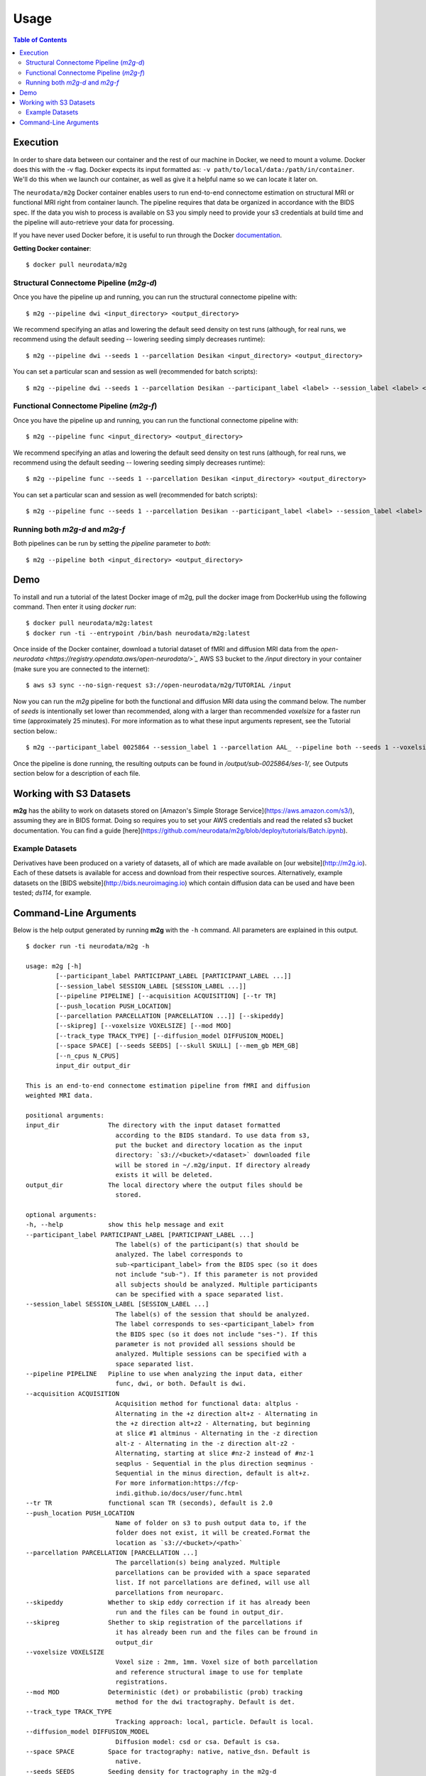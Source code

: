 ================================
Usage
================================


.. contents:: Table of Contents


Execution
================================


.. _Dockerhub : https://hub.docker.com/r/neurodata/m2g/
.. _documentation : https://docs.docker.com/

In order to share data between our container and the rest of our machine in Docker, we need to mount a volume.
Docker does this with the -v flag. Docker expects its input formatted as: ``-v path/to/local/data:/path/in/container``.
We'll do this when we launch our container, as well as give it a helpful name so we can locate it later on.

The ``neurodata/m2g`` Docker container enables users to run end-to-end connectome estimation on structural MRI or functional MRI right from container launch. The pipeline requires that data be organized in accordance with the BIDS spec. If the data you wish to process is available on S3 you simply need to provide your s3 credentials at build time and the pipeline will auto-retrieve your data for processing.

If you have never used Docker before, it is useful to run through the Docker documentation_.

**Getting Docker container**::

    $ docker pull neurodata/m2g

Structural Connectome Pipeline (`m2g-d`)
----------------------------------------

Once you have the pipeline up and running, you can run the structural connectome pipeline with::

    $ m2g --pipeline dwi <input_directory> <output_directory>

We recommend specifying an atlas and lowering the default seed density on test runs (although, for real runs, we recommend using the default seeding -- lowering seeding simply decreases runtime)::

    $ m2g --pipeline dwi --seeds 1 --parcellation Desikan <input_directory> <output_directory>

You can set a particular scan and session as well (recommended for batch scripts)::

    $ m2g --pipeline dwi --seeds 1 --parcellation Desikan --participant_label <label> --session_label <label> <input_directory> <output_directory>


Functional Connectome Pipeline (`m2g-f`)
----------------------------------------

Once you have the pipeline up and running, you can run the functional connectome pipeline with::

    $ m2g --pipeline func <input_directory> <output_directory>

We recommend specifying an atlas and lowering the default seed density on test runs (although, for real runs, we recommend using the default seeding -- lowering seeding simply decreases runtime)::

    $ m2g --pipeline func --seeds 1 --parcellation Desikan <input_directory> <output_directory>

You can set a particular scan and session as well (recommended for batch scripts)::

    $ m2g --pipeline func --seeds 1 --parcellation Desikan --participant_label <label> --session_label <label> <input_directory> <output_directory>


Running both `m2g-d` and `m2g-f`
--------------------------------

Both pipelines can be run by setting the `pipeline` parameter to `both`::

    $ m2g --pipeline both <input_directory> <output_directory>


Demo
=====

To install and run a tutorial of the latest Docker image of m2g, pull the docker image from DockerHub using the following command. Then enter it using `docker run`::

    $ docker pull neurodata/m2g:latest
    $ docker run -ti --entrypoint /bin/bash neurodata/m2g:latest

Once inside of the Docker container, download a tutorial dataset of fMRI and diffusion MRI data from the `open-neurodata <https://registry.opendata.aws/open-neurodata/>`_` AWS S3 bucket to the `/input` directory in your container (make sure you are connected to the internet)::

    $ aws s3 sync --no-sign-request s3://open-neurodata/m2g/TUTORIAL /input

Now you can run the `m2g` pipeline for both the functional and diffusion MRI data using the command below. The number of `seeds` is intentionally set lower than recommended, along with a larger than recommended `voxelsize` for a faster run time (approximately 25 minutes). For more information as to what these input arguments represent, see the Tutorial section below.::

    $ m2g --participant_label 0025864 --session_label 1 --parcellation AAL_ --pipeline both --seeds 1 --voxelsize 4mm /input /output

Once the pipeline is done running, the resulting outputs can be found in `/output/sub-0025864/ses-1/`, see Outputs section below for a description of each file.



Working with S3 Datasets
========================

**m2g** has the ability to work on datasets stored on [Amazon's Simple Storage Service](https://aws.amazon.com/s3/), assuming they are in BIDS format. Doing so requires you to set your AWS credentials and read the related s3 bucket documentation. You can find a guide [here](https://github.com/neurodata/m2g/blob/deploy/tutorials/Batch.ipynb).


Example Datasets
----------------

Derivatives have been produced on a variety of datasets, all of which are made available on [our website](http://m2g.io). Each of these datsets is available for access and download from their respective sources. Alternatively, example datasets on the [BIDS website](http://bids.neuroimaging.io) which contain diffusion data can be used and have been tested; `ds114`, for example.


Command-Line Arguments
======================

Below is the help output generated by running **m2g** with the ``-h`` command. All parameters are explained in this output. ::

    $ docker run -ti neurodata/m2g -h

    usage: m2g [-h]
            [--participant_label PARTICIPANT_LABEL [PARTICIPANT_LABEL ...]]
            [--session_label SESSION_LABEL [SESSION_LABEL ...]]
            [--pipeline PIPELINE] [--acquisition ACQUISITION] [--tr TR]
            [--push_location PUSH_LOCATION]
            [--parcellation PARCELLATION [PARCELLATION ...]] [--skipeddy]
            [--skipreg] [--voxelsize VOXELSIZE] [--mod MOD]
            [--track_type TRACK_TYPE] [--diffusion_model DIFFUSION_MODEL]
            [--space SPACE] [--seeds SEEDS] [--skull SKULL] [--mem_gb MEM_GB]
            [--n_cpus N_CPUS]
            input_dir output_dir

    This is an end-to-end connectome estimation pipeline from fMRI and diffusion
    weighted MRI data.

    positional arguments:
    input_dir             The directory with the input dataset formatted
                            according to the BIDS standard. To use data from s3,
                            put the bucket and directory location as the input
                            directory: `s3://<bucket>/<dataset>` downloaded file
                            will be stored in ~/.m2g/input. If directory already
                            exists it will be deleted.
    output_dir            The local directory where the output files should be
                            stored.

    optional arguments:
    -h, --help            show this help message and exit
    --participant_label PARTICIPANT_LABEL [PARTICIPANT_LABEL ...]
                            The label(s) of the participant(s) that should be
                            analyzed. The label corresponds to
                            sub-<participant_label> from the BIDS spec (so it does
                            not include "sub-"). If this parameter is not provided
                            all subjects should be analyzed. Multiple participants
                            can be specified with a space separated list.
    --session_label SESSION_LABEL [SESSION_LABEL ...]
                            The label(s) of the session that should be analyzed.
                            The label corresponds to ses-<participant_label> from
                            the BIDS spec (so it does not include "ses-"). If this
                            parameter is not provided all sessions should be
                            analyzed. Multiple sessions can be specified with a
                            space separated list.
    --pipeline PIPELINE   Pipline to use when analyzing the input data, either
                            func, dwi, or both. Default is dwi.
    --acquisition ACQUISITION
                            Acquisition method for functional data: altplus -
                            Alternating in the +z direction alt+z - Alternating in
                            the +z direction alt+z2 - Alternating, but beginning
                            at slice #1 altminus - Alternating in the -z direction
                            alt-z - Alternating in the -z direction alt-z2 -
                            Alternating, starting at slice #nz-2 instead of #nz-1
                            seqplus - Sequential in the plus direction seqminus -
                            Sequential in the minus direction, default is alt+z.
                            For more information:https://fcp-
                            indi.github.io/docs/user/func.html
    --tr TR               functional scan TR (seconds), default is 2.0
    --push_location PUSH_LOCATION
                            Name of folder on s3 to push output data to, if the
                            folder does not exist, it will be created.Format the
                            location as `s3://<bucket>/<path>`
    --parcellation PARCELLATION [PARCELLATION ...]
                            The parcellation(s) being analyzed. Multiple
                            parcellations can be provided with a space separated
                            list. If not parcellations are defined, will use all
                            parcellations from neuroparc.
    --skipeddy            Whether to skip eddy correction if it has already been
                            run and the files can be found in output_dir.
    --skipreg             Shether to skip registration of the parcellations if
                            it has already been run and the files can be fround in
                            output_dir
    --voxelsize VOXELSIZE
                            Voxel size : 2mm, 1mm. Voxel size of both parcellation
                            and reference structural image to use for template
                            registrations.
    --mod MOD             Deterministic (det) or probabilistic (prob) tracking
                            method for the dwi tractography. Default is det.
    --track_type TRACK_TYPE
                            Tracking approach: local, particle. Default is local.
    --diffusion_model DIFFUSION_MODEL
                            Diffusion model: csd or csa. Default is csa.
    --space SPACE         Space for tractography: native, native_dsn. Default is
                            native.
    --seeds SEEDS         Seeding density for tractography in the m2g-d
                            pipeline. Default is 20.
    --skull SKULL         Special actions to take when skullstripping t1w image
                            based on default skullstrip ('none') failure: Excess
                            tissue below brain: below Chunks of cerebelum missing:
                            cerebelum Frontal clipping near eyes: eye Excess
                            clipping in general: general,
    --mem_gb MEM_GB       Memory, in GB, to allocate to functional pipeline
    --n_cpus N_CPUS       Number of cpus to allocate to either the functional
                            pipeline or the diffusion connectome generation